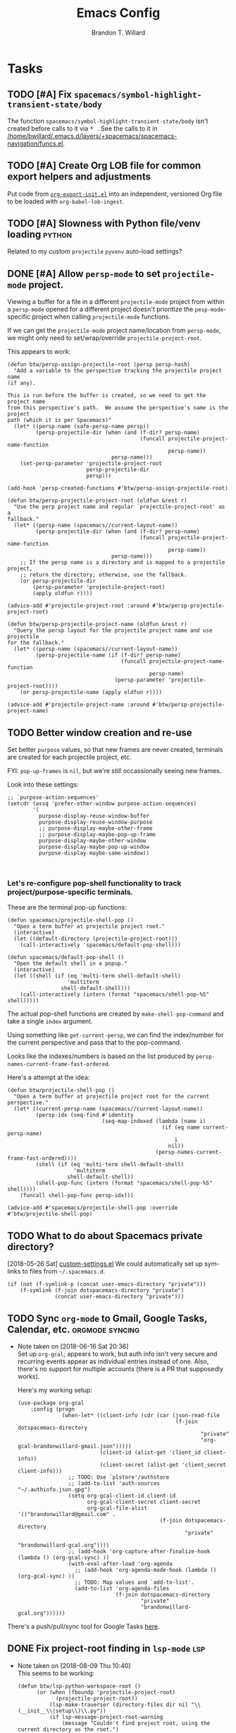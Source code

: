 #+TITLE: Emacs Config
#+AUTHOR: Brandon T. Willard

* Tasks
** TODO [#A] Fix ~spacemacs/symbol-highlight-transient-state/body~
   The function src_elisp{spacemacs/symbol-highlight-transient-state/body} isn't
   created before calls to it via @@html:<kbd>@@ * @@html:</kbd>@@.
   See the calls to it in [[/home/bwillard/.emacs.d/layers/+spacemacs/spacemacs-navigation/funcs.el]].
** TODO [#A] Create Org LOB file for common export helpers and adjustments
   Put code from [[file:../projects/papers/tex-project-templates/src/org/org-export-init.el][=org-export-init.el=]] into an independent, versioned Org file to
   be loaded with ~org-babel-lob-ingest~.
** TODO [#A] Slowness with Python file/venv loading                  :python:
   Related to my custom ~projectile~ ~pyvenv~ auto-load settings?
** DONE [#A] Allow ~persp-mode~ to set ~projectile-mode~ project.
   CLOSED: [2018-09-09 Sun 23:47]
   Viewing a buffer for a file in a different ~projectile-mode~ project from
   within a ~persp-mode~ opened for a different project doesn't prioritize the
   ~pesp-mode~-specific project when calling ~projectile-mode~ functions.

   If we can get the ~projectile-mode~ project name/location from ~persp-mode~,
   we might only need to set/wrap/override ~projectile-project-root~.

   This appears to work:
   #+BEGIN_SRC elisp :eval never
   (defun btw/persp-assign-projectile-root (persp persp-hash)
     "Add a variable to the perspective tracking the projectile project name
   (if any).

   This is run before the buffer is created, so we need to get the project name
   from this perspective's path.  We assume the perspective's name is the project
   path (which it is per Spacemacs)"
     (let* ((persp-name (safe-persp-name persp))
            (persp-projectile-dir (when (and (f-dir? persp-name)
                                             (funcall projectile-project-name-function
                                                      persp-name))
                                    persp-name)))
       (set-persp-parameter 'projectile-project-root
                            persp-projectile-dir
                            persp)))

   (add-hook 'persp-created-functions #'btw/persp-assign-projectile-root)

   (defun btw/persp-projectile-project-root (oldfun &rest r)
     "Use the perp project name and regular `projectile-project-root' as a
   fallback."
     (let* ((persp-name (spacemacs//current-layout-name))
            (persp-projectile-dir (when (and (f-dir? persp-name)
                                             (funcall projectile-project-name-function
                                                      persp-name))
                                    persp-name)))
       ;; If the persp name is a directory and is mapped to a projectile project,
       ;; return the directory; otherwise, use the fallback.
       (or persp-projectile-dir
           (persp-parameter 'projectile-project-root)
           (apply oldfun r))))

   (advice-add #'projectile-project-root :around #'btw/persp-projectile-project-root)

   (defun btw/persp-projectile-project-name (oldfun &rest r)
     "Query the persp layout for the projectile project name and use projectile
   for the fallback."
     (let* ((persp-name (spacemacs//current-layout-name))
            (persp-projectile-name (if (f-dir? persp-name)
                                       (funcall projectile-project-name-function
                                                persp-name)
                                     (persp-parameter 'projectile-project-root))))
       (or persp-projectile-name (apply oldfun r))))

   (advice-add #'projectile-project-name :around #'btw/persp-projectile-project-name)
   #+END_SRC

** TODO Better window creation and re-use
   Set better =purpose= values, so that new frames are never created, terminals
   are created for each projectile project, etc.

   FYI: src_elisp{pop-up-frames} is src_elisp{nil}, but we're still occassionally seeing new frames.

   Look into these settings:
   #+BEGIN_SRC elisp
   ;; `purpose-action-sequences'
   (setcdr (assq 'prefer-other-window purpose-action-sequences)
           '(
             purpose-display-reuse-window-buffer
             purpose-display-reuse-window-purpose
             ;; purpose-display-maybe-other-frame
             ;; purpose-display-maybe-pop-up-frame
             purpose-display-maybe-other-window
             purpose-display-maybe-pop-up-window
             purpose-display-maybe-same-window))


   #+END_SRC

*** Let's re-configure pop-shell functionality to track project/purpose-specific terminals.

   These are the terminal pop-up functions:
   #+BEGIN_SRC elisp
   (defun spacemacs/projectile-shell-pop ()
     "Open a term buffer at projectile project root."
     (interactive)
     (let ((default-directory (projectile-project-root)))
       (call-interactively 'spacemacs/default-pop-shell)))

   (defun spacemacs/default-pop-shell ()
     "Open the default shell in a popup."
     (interactive)
     (let ((shell (if (eq 'multi-term shell-default-shell)
                      'multiterm
                    shell-default-shell)))
       (call-interactively (intern (format "spacemacs/shell-pop-%S" shell)))))
   #+END_SRC

   The actual pop-shell functions are created by src_elisp{make-shell-pop-command} and
   take a single src_elisp{index} argument.

   Using something like src_elisp{get-current-persp}, we can find the index/number for
   the current perspective and pass that to the pop-command.

   Looks like the indexes/numbers is based on the list produced
   by src_elisp{persp-names-current-frame-fast-ordered}.

   Here's a attempt at the idea:
   #+BEGIN_SRC elisp
   (defun btw/projectile-shell-pop ()
     "Open a term buffer at projectile project root for the current perspective."
     (let* ((current-persp-name (spacemacs//current-layout-name))
            (persp-idx (seq-find #'identity
                                 (seq-map-indexed (lambda (name i)
                                                    (if (eq name current-persp-name)
                                                        i
                                                      nil))
                                                  (persp-names-current-frame-fast-ordered))))
            (shell (if (eq 'multi-term shell-default-shell)
                        'multiterm
                      shell-default-shell))
            (shell-pop-func (intern (format "spacemacs/shell-pop-%S" shell))))
       (funcall shell-pop-func persp-idx)))

   (advice-add #'spacemacs/projectile-shell-pop :override #'btw/projectile-shell-pop)
   #+END_SRC


** TODO What to do about Spacemacs private directory?
   [2018-05-26 Sat]
   [[file:~/.spacemacs.d/init.el::(setq%20custom-file%20(concat%20user-emacs-directory%20"private/custom-settings.el"))][custom-settings.el]]
   We could automatically set up sym-links to files from =~/.spacemacs.d=.
   #+BEGIN_SRC elisp :eval never
   (if (not (f-symlink-p (concat user-emacs-directory "private")))
       (f-symlink (f-join dotspacemacs-directory "private")
                  (concat user-emacs-directory "private")))
   #+END_SRC
** TODO Sync ~org-mode~ to Gmail, Google Tasks, Calendar, etc. :orgmode:syncing:
   - Note taken on [2018-06-16 Sat 20:36] \\
     Set up ~org-gcal~; appears to work, but auth info isn't very secure and
     recurring events appear as individual entries instead of one.  Also, there's
     no support for multiple accounts (there is a PR that supposedly works).

     Here's my working setup:
     #+BEGIN_SRC elisp
     (use-package org-gcal
         :config (progn
                   (when-let* ((client-info (cdr (car (json-read-file
                                                       (f-join dotspacemacs-directory
                                                               "private"
                                                               "org-gcal-brandonwillard-gmail.json")))))
                               (client-id (alist-get 'client_id client-info))
                               (client-secret (alist-get 'client_secret client-info)))
                     ;; TODO: Use `plstore'/authstore
                     ;; (add-to-list 'auth-sources "~/.authinfo.json.gpg")
                     (setq org-gcal-client-id client-id
                           org-gcal-client-secret client-secret
                           org-gcal-file-alist '(("brandonwillard@gmail.com" .
                                                  (f-join dotspacemacs-directory
                                                          "private"
                                                          "brandonwillard-gcal.org"))))
                     ;; (add-hook 'org-capture-after-finalize-hook (lambda () (org-gcal-sync) ))
                     (with-eval-after-load 'org-agenda
                       ;; (add-hook 'org-agenda-mode-hook (lambda () (org-gcal-sync) ))
                       ;; TODO: Map values and `add-to-list'.
                       (add-to-list 'org-agenda-files
                                    (f-join dotspacemacs-directory
                                            "private"
                                            "brandonwillard-gcal.org"))))))
     #+END_SRC

   There's a push/pull/sync tool for Google Tasks [[https://bitbucket.org/edgimar/michel-orgmode][here]].
** DONE Fix project-root finding in ~lsp-mode~                          :lsp:
   CLOSED: [2018-08-09 Thu 10:41]
   - Note taken on [2018-08-09 Thu 10:40] \\
     This seems to be working:

     #+BEGIN_SRC elisp
     (defun btw/lsp-python-workspace-root ()
           (or (when (fboundp 'projectile-project-root)
                 (projectile-project-root))
               (lsp-make-traverser (directory-files dir nil "\\(__init__\\|setup\\)\\.py"))
               (if lsp-message-project-root-warning
                   (message "Couldn't find project root, using the current directory as the root.")
                 (lsp-warn "Couldn't find project root, using the current directory as the root.")
                 default-directory)))
         (lsp-define-stdio-client lsp-python "python"
     			                       #'btw/lsp-python-workspace-root
     			                       '("pyls"))
     #+END_SRC
   - Note taken on [2018-03-17 Sat 14:03] \\
     For example, =lsp-python= uses the following to find a project's root directory:
     #+BEGIN_SRC elisp
     (lsp-define-stdio-client lsp-python "python"
			                       (lsp-make-traverser #'(lambda (dir)
                                                     (or (when (fboundp 'projectile-project-root)
                                                           (projectile-project-root))
                                                         (directory-files
                                                          dir nil "\\(__init__\\|setup\\)\\.py"))))
			                       '("pyls"))
     #+END_SRC

     This only applies to projects that are Python packages.  Even then, I'm not sure it does
     well, because I'm always getting errors.

** TODO Set up ~evil-extra-operator~
** TODO Set up ~org-mode~ TODOs and GitHub issues sync      :orgmode:syncing:
   [[https://github.com/arbox/org-sync][Here's]] a library that does it.
** TODO Fix/adjust folding in [[file:init.el::(with-eval-after-load%20'hideshow][init.el]]
   The meaning of @@html:<kbd>@@ z [r|m] @@html:</kbd>@@ is "level-folding" in
   Vim, but ~evil-commands~ has no notion of this.  For ~hideshow~ we can use
   ~hs-hide-level~ to better approximate level-folding, but we would still have
   to work that into evil's framework via ~evil-fold-list~ (e.g. new
   level-folding properties--perhaps with fall-backs, too).  We also need an
   ~hs-show-level~ function.

   Toggle fold, i.e. @@html:<kbd>@@ za @@html:</kbd>@@ doesn't work for code
   blocks in org-mode.  Default @@html:<kbd>@@ <tab> @@html:</kbd>@@ does work
   (it's bound to ~org-cycle~).
** TODO Improve ~org-mode~ links in LaTeX export             :bibtex:orgmode:
   Find ~org-ref~ alternative and/or try [[https://github.com/andras-simonyi/citeproc-orgref][~citeproc-orgref~]].
   - Note taken on [2018-03-24 Sat 15:02] \\
     An example of a custom export filter:
     #+BEGIN_SRC elisp
     (defun my-latex-export-example-blocks (text backend info)
       "Export example blocks as listings env."
       (when (org-export-derived-backend-p backend 'latex)
         (with-temp-buffer
           (insert text)
           ;; replace verbatim env by listings
           (goto-char (point-min))
           (replace-string "\\begin{verbatim}" "\\begin{lstlisting}")
           (replace-string "\\end{verbatim}" "\\end{lstlisting}")
           (buffer-substring-no-properties (point-min) (point-max)))))

     (add-to-list 'org-export-filter-example-block-functions
              'my-latex-export-example-blocks)
     #+END_SRC
   - Note taken on [2018-03-11 Sun 18:20] \\
     Look at [[https://code.orgmode.org/bzg/org-mode/raw/master/contrib/lisp/ox-bibtex.el][ox-bibtex.el]] for ways to implement better syntax than ~org-ref~.
     For instance, here's how we can add custom link types:
     #+BEGIN_SRC elisp :eval never
     (org-link-set-parameters "code" :follow follow :export export)
     #+END_SRC
     See [[https://orgmode.org/worg/org-contrib/org-exp-blocks.html][~org-exp-blocks~]] for ways to pre-process blocks on export.
** TODO Better ~org-babel~ Python interaction               :python:orgbabel:
   - Note taken on [2018-05-02 Wed 22:01] \\
     A lot of this has been done in the ~org-extras~ layer.  There are still some
     completion issues to fix, though.
   - Note taken on [2018-04-06 Fri 12:41] \\
     Consider adding a =org-babel-ipython-associate-session=.
   - Note taken on [2018-04-04 Wed 17:14] \\
     =ob-ipython='s completion is terribly slow; consider refactoring to keep a
     low-level network connection, instead of calling a python script that
     re-connects to the kernel every time =ob-ipython= issues a command.

   @@html:<kbd>@@ , , @@html:</kbd>@@ naively sends buffer lines, which breaks python code sent to
   the default IPython parser.  The function being called is ~org-babel-load-in-session~
   and/or ~org-babel-load-session:python~.  There's an ~insert~ line that should probably use
   ~python-shell-send-string-echo~ instead.

   After making those changes, it seems like ~org-babel-python-evaluate-session~ might also need to
   be altered.

** TODO Auto-zoom Based on Current Resolution
   Use functions like =(x-display-pixel-width)= to set the zoom level (with =(spacemacs/zoom-frm-out)=).

** TODO Fix ~srefactor~ for Elisp
   <2018-05-23 Wed>
   ~srefactor-lisp-format-sexpr~ will break the following two forms:
   #+BEGIN_SRC elisp
   (defun blah ()
     (rx (
         seq ?\[
         ?\{)))

   (use-package 'blah
     :init (blah blah iiiiiiiiiiiiiiiiiiiiiiiiiiiiiiiiiiiiiiiiii)
     :post-init (blah blah blah)
     )
   #+END_SRC

   My guess is that it has to do with sub-form processing.

   For the latter example, [[file:../.emacs.d/elpa/develop/srefactor-20170223.540/srefactor-lisp.el::(defun%20srefactor--lisp-format-one-or-multi-lines%20(beg%20end%20orig-point%20format-type%20&optional][the function that parses these forms]] is probably not
   appending a space after the end of a sub-form when it's followed by a keyword.

   #+BEGIN_SRC elisp :results pp :wrap "SRC elisp :eval never :results none"
   (with-temp-buffer
     (semantic-default-elisp-setup)
     (emacs-lisp-mode)
     (semantic-lex-init)
     (insert "(use-package 'blah
               :init (blah blah iiiiiiiiiiiiiiiiiiiiiiiiiiiiiiiiiiiiiiiiii)
               :post-init (blah blah blah)
               )")
     (semantic-emacs-lisp-lexer (point-min) (point-max) 1))
   #+END_SRC

   #+RESULTS:
   #+BEGIN_SRC elisp :eval never :results none
   ((open-paren 1 . 2)
    (symbol 2 . 13)
    (punctuation 14 . 15)
    (symbol 15 . 19)
    (symbol 32 . 37)
    (semantic-list 38 . 92)
    (symbol 105 . 115)
    (semantic-list 116 . 132)
    (close-paren 145 . 146))
   #+END_SRC

** DONE Stop fill from breaking some syntax elements in ~org-mode~  :orgmode:
   CLOSED: [2018-05-23 Wed 13:24]
   <2018-05-23 Wed>
   The following will split within the src statement; any way to change that?
   #+BEGIN_SRC org :eval never

   aaaaaaaaaaaaaaaaaaaaaaaaaaaaaaaaaaaaaaaaaaaaaaaaaaaaaa src_python[:eval never :exports code]{print("hi")}

   #+END_SRC

   Looks like src_elisp{fill-nobreak-predicate} is an answer.
   #+BEGIN_SRC elisp :results none
   (defun spacemacs//in-org-src-inline ()
     (let ((element (org-element-context)))
       (eq (nth 0 element) 'inline-src-block)))

   (setq-mode-local org-mode
                    fill-nobreak-predicate
                    (cl-pushnew #'spacemacs//in-org-src-inline fill-nobreak-predicate))
   #+END_SRC

** DONE [#A] Configure ~persp-mode~, ~projectile-mode~ and ~pyvenv~ to work together :python:projectile:persp:pyvenv:
   CLOSED: [2018-04-27 Fri 19:21]
   - Note taken on [2018-04-27 Fri 19:20] \\
     The =python-extras= layer now provides venv switching functionality.
   - Note taken on [2018-01-28 Sun 12:54] \\
     Extending [[file:/usr/share/emacs/27.0.50/lisp/progmodes/python.el.gz::(defun%20python-shell-get-process-name%20(dedicated)][~python-shell-get-process-name~]] to include
     ~projectile-project-name~ might enable per-project inferior processes.

   - Note taken on [2018-01-19 Fri 14:46] \\
     Perhaps the [[file:~/.emacs.d/layers/+spacemacs/spacemacs-layouts/funcs.el::(defun%20spacemacs/layout-switch-by-pos%20(pos)][spacemacs layout switching function]] should call
     ~projectile-persp-switch-project~ instead of ~persp-switch~.  We could advise
     ~persp-switch~ or simply replace ~spacemacs/layout-switch-by-pos~.  Either way, I
     think we'll need to check for an associated project, get the name or location
     and pass *that* to ~projectile-persp-switch-project~.
     Also, check out [[https://gist.github.com/Bad-ptr/1aca1ec54c3bdb2ee80996eb2b68ad2d#file-persp-projectile-auto-persp-el][these customizations]].

   - [X] Fix [[file:/usr/share/emacs/27.0.50/lisp/progmodes/python.el.gz::(defun%20python-shell-get-buffer%20()][python-mode inferior buffer]] naming/initialization; we should be assigning inferior processes to
     projects/perspectives, so naming could be one way to do that.

   - [-] Implement an alist with project/perspective-to-venv entries.
     [[https://github.com/bbatsov/projectile/issues/139][Here's a discussion]] on project-local variables.  [[https://github.com/emacs-php/projectile-variable][This]] looks like an existing solution.
     We need to add venv awareness to ~org-babel~ via
     ~org-babel-prep-session:python~.  ~org-babel~ might only need
     ~python-shell-virtualenv-root~ set in order to start a venv-ed inferior shell.
     =blah=.

     This doesn't need to be done.

   - [X] Hook for project/perspective changes.
     The correct "hook" may be ~persp-before-switch-functions~.
     #+BEGIN_SRC elisp
     (defun persp-pyvenv-switch ())
     (add-to-list 'persp-before-switch-functions #'(lambda (persp-name frame-or-window)
                                                     (message "Switching to %s" persp-name)))
     #+END_SRC

     #+BEGIN_SRC elisp
     ;; TODO: After persp change, check for virtualenv change.
     (cl-pushnew #'(lambda (window)
                     (debug)
                     ;; (safe-persp-parameters (get-current-persp))

                     ;; XXX: This does a `locate-dominating-file' search.
                     ;; (spacemacs//pyvenv-mode-set-local-virtualenv)

                     ;; (when (and (bound-and-true-p project-pyvenv-virtual-env-name)
                     ;;            (eq project-pyvenv-virtual-env-name pyvenv-virtual-env-name))
                     ;;   (pyvenv-workon pyvenv-virtual-env-name))
                     )
                 persp-activated-functions)
     #+END_SRC

** DONE Try ~ob-async~ (again)                                      :orgmode:
   CLOSED: [2018-04-22 Sun 14:20]

** DONE Should ~spacemacs|use-package-add-hook~ be used instead of ~with-eval-after-load~?
   CLOSED: [2018-04-22 Sun 14:20]
   [2018-03-09 Fri]
   [[file:~/.spacemacs.d/init.el::;;%20(spacemacs|use-package-add-hook%20org]]
** DONE Clean up ~user-config~                                    :spacemacs:
   CLOSED: [2018-04-27 Fri 10:32]
   - Note taken on [2018-04-22 Sun 14:18] \\
     Moved org-mode and Python settings and functions to the layers =org-extras= and =python-extras=.
   [[file:init.el::(defun%20dotspacemacs/user-config%20()][~dotspacemacs/user-config~]] is too busy, and only getting busier.  Some of its
   content should be broken off into new layers and/or packages.

** DONE [#A] Fix flycheck for Python virtual envs.                   :python:
   CLOSED: [2018-03-17 Sat 14:20]
   See variables involving ~python-pylint~ and ~python-pycompile~.
** DONE [#B] Fix ~ansi-term~ redraws
   CLOSED: [2018-01-14 Sun 19:15]
   A new line and prompt is printed when the terminal window is resized.
   Might be related to this: ~window-adjust-process-window-size-function~.
   This little bit of debugging might be useful:
   #+BEGIN_SRC elisp
   (with-current-buffer (get-buffer "*ansi-term-1*"))
   (cl-pushnew #'(lambda (&rest args) (debug)) before-change-functions)
   #+END_SRC

   and to undo this debug setting...
   #+BEGIN_SRC elisp
   (with-current-buffer (get-buffer "*ansi-term-1*"))
   (pop before-change-functions)
   #+END_SRC

   This was apparently due to the ~steef~ prompt I was using in ~zprezto~.  It must've
   been using special control characters.

** DONE Fix "unbound helm-source-info-elisp" error
   Looks like my custom Emacs build caused a change in default
   directories?  This fixed it:
   #+BEGIN_SRC elisp
   (with-eval-after-load 'info
     (customize-save-variable
      'Info-default-directory-list
      '("/usr/share/info/emacs-27" "/usr/local/share/info/"
        "/usr/share/info/" "/usr/share/info/")))
   #+END_SRC

** TODO Re-purpose existing =use-package= calls in order to set custom package location.
   [2018-05-30 Wed]
   [[file:~/.spacemacs.d/init.el::;;%20(use-package%20org-ref]]

   For example, src_elisp{org-ref}'s src_elisp{use-package} can be found in src_elisp{bibtex/init-org-ref}.

   #+BEGIN_SRC elisp
   ;; (use-package org-ref
   ;;   :defer t
   ;;   :load-path ("~/projects/code/emacs/org-ref"))

   (symbol-function bibtex/init-org-ref)
   #+END_SRC
* Old Settings
** Conda
#+BEGIN_SRC elisp
(use-package conda
  :defer t
  :init (progn
          (custom-set-variables '(conda-anaconda-home "~/apps/anaconda3")
                                '(conda-message-on-environment-switch nil))
          (conda-env-initialize-interactive-shells)
          (conda-env-initialize-eshell)
          (defun btw/conda--get-name-from-env-yml (filename)
            "Pull the `name` property out of the YAML file at FILENAME."
            (when filename
              (let ((env-yml-contents (f-read-text filename)))
                ;; We generalized the regex to include `-`.
                (if (string-match "name:[ ]*\\([[:word:]-]+\\)[ ]*$"
                                  env-yml-contents)
                    (match-string 1 env-yml-contents)
                  nil))))
          ;; Could've just overriden this package's function, but Emacs' advice functionality
          ;; covers this explicit case *and* make it clear via the help/documentation that the
          ;; function has been changed.

          (advice-add 'conda--get-name-from-env-yml
                      :override #'btw/conda--get-name-from-env-yml)
          (defun btw/conda--find-project-env (dir)
            "Finds an env yml file for a projectile project.
Defers to standard `conda--find-env-yml' otherwise."
            (let* ((project-root (ignore-errors (projectile-project-root)))
                   (file-name (f-expand "environment.yml" project-root)))
              (when (f-exists? file-name)
                file-name)))
          ;; Avoid unnecessary searches by using *only* a project-centric environment.yml file.
          ;; To fallback on an upward directory search, use `:before-until'.
          (advice-add 'conda--find-env-yml :override #'btw/conda--find-project-env)
          ;; Since `editorconfig-custom-hooks' activates a discovered conda env, and `conda'
          ;; sets the buffer-local variable `conda-project-env-name', the env should be found
          ;; by `conda-env-autoactivate-mode' (because it checks that variable).
          (conda-env-autoactivate-mode)
          ;; TODO: Check `window-purpose' for "edit", "general", etc.  Could also use `post-command-hook'
          ;; (see the comment about using `(while-no-input (redisplay) CODE)')
          ;; This is what auto-activates conda environments after switching layouts:
          (advice-add 'select-window :after #'conda--switch-buffer-auto-activate)))

(with-eval-after-load 'spaceline
  ;; Hijacks existing segment.  Should add cases for both envs.
  (spaceline-define-segment python-pyenv
                            "The current python env.  Works with `conda'."
                            (when (and active
                                       ;; TODO: Consider not restricting to `python-mode', because
                                       ;; conda envs can apply to more than just python operations
                                       ;; (e.g. libraries, executables).
                                       ;; (eq 'python-mode major-mode)
                                       ;; TODO: Display `conda-project-env-name' instead?  It's buffer-local.
                                       (boundp 'conda-env-current-name)
                                       (stringp conda-env-current-name))
                              (propertize conda-env-current-name 'face 'spaceline-python-venv
                                          'help-echo "Virtual environment (via conda)")))
  (spaceline-compile))

#+END_SRC
** ~python-x~
#+BEGIN_SRC elisp
(use-package python-x
  :defer t
  ;; :commands
  ;; (python-shell-send-line python-shell-print-region-or-symbol)
  :init
  (progn
    (evil-leader/set-key-for-mode 'python-mode
      "sl" 'python-shell-send-line)
    (evil-leader/set-key-for-mode 'python-mode
      "sw" 'python-shell-print-region-or-symbol))
  ))
#+END_SRC

** ~tex-mode~
#+BEGIN_SRC elisp
(defun btw/tex-mode-settings ()
  (setq latex-directory "")
  (setq latex-run-command ""))

(add-hook 'tex-mode-hook 'btw/tex-mode-settings)
#+END_SRC
** Messages Buffer
   #+BEGIN_SRC elisp :eval never
   (defun btw/messages-auto-tail (&rest _)
     "Make *Messages* buffer auto-scroll to the end after each message.

    From https://stackoverflow.com/a/37356659/3006474"
     (let* ((buf-name "*Messages*")
            ;; Create *Messages* buffer if it does not exist
            (buf (get-buffer-create buf-name)))
       ;; Activate this advice only if the point is _not_ in the *Messages* buffer
       ;; to begin with. This condition is required; otherwise you will not be
       ;; able to use `isearch' and other stuff within the *Messages* buffer as
       ;; the point will keep moving to the end of buffer :P
       (when (not (string= buf-name (buffer-name)))
         ;; Go to the end of buffer in all *Messages* buffer windows that are
         ;; *live* (`get-buffer-window-list' returns a list of only live windows).
         (dolist (win (get-buffer-window-list buf-name nil :all-frames))
           (with-selected-window win
             (goto-char (point-max))))
         ;; Go to the end of the *Messages* buffer even if it is not in one of
         ;; the live windows.
         (with-current-buffer buf
           (goto-char (point-max))))))
   (advice-add 'message :after #'btw/messages-auto-tail)

   (defun btw/ad-timestamp-message (format-string &rest args)
     "Advice to run before `message' that prepends a timestamp to each message.
     Activate this advice with:
       (advice-add 'message :before 'btw/ad-timestamp-message)
     Deactivate this advice with:
       (advice-remove 'message 'btw/ad-timestamp-message)
     From https://emacs.stackexchange.com/a/33523"
     (if message-log-max
         (let ((deactivate-mark nil)
               (inhibit-read-only t))
           (with-current-buffer "*Messages*"
             (goto-char (point-max))
             (if (not (bolp))
                 (newline))
             (insert (format-time-string "[%F %T.%3N] "))))))
   (advice-add 'message :before 'btw/ad-timestamp-message)
   #+END_SRC
